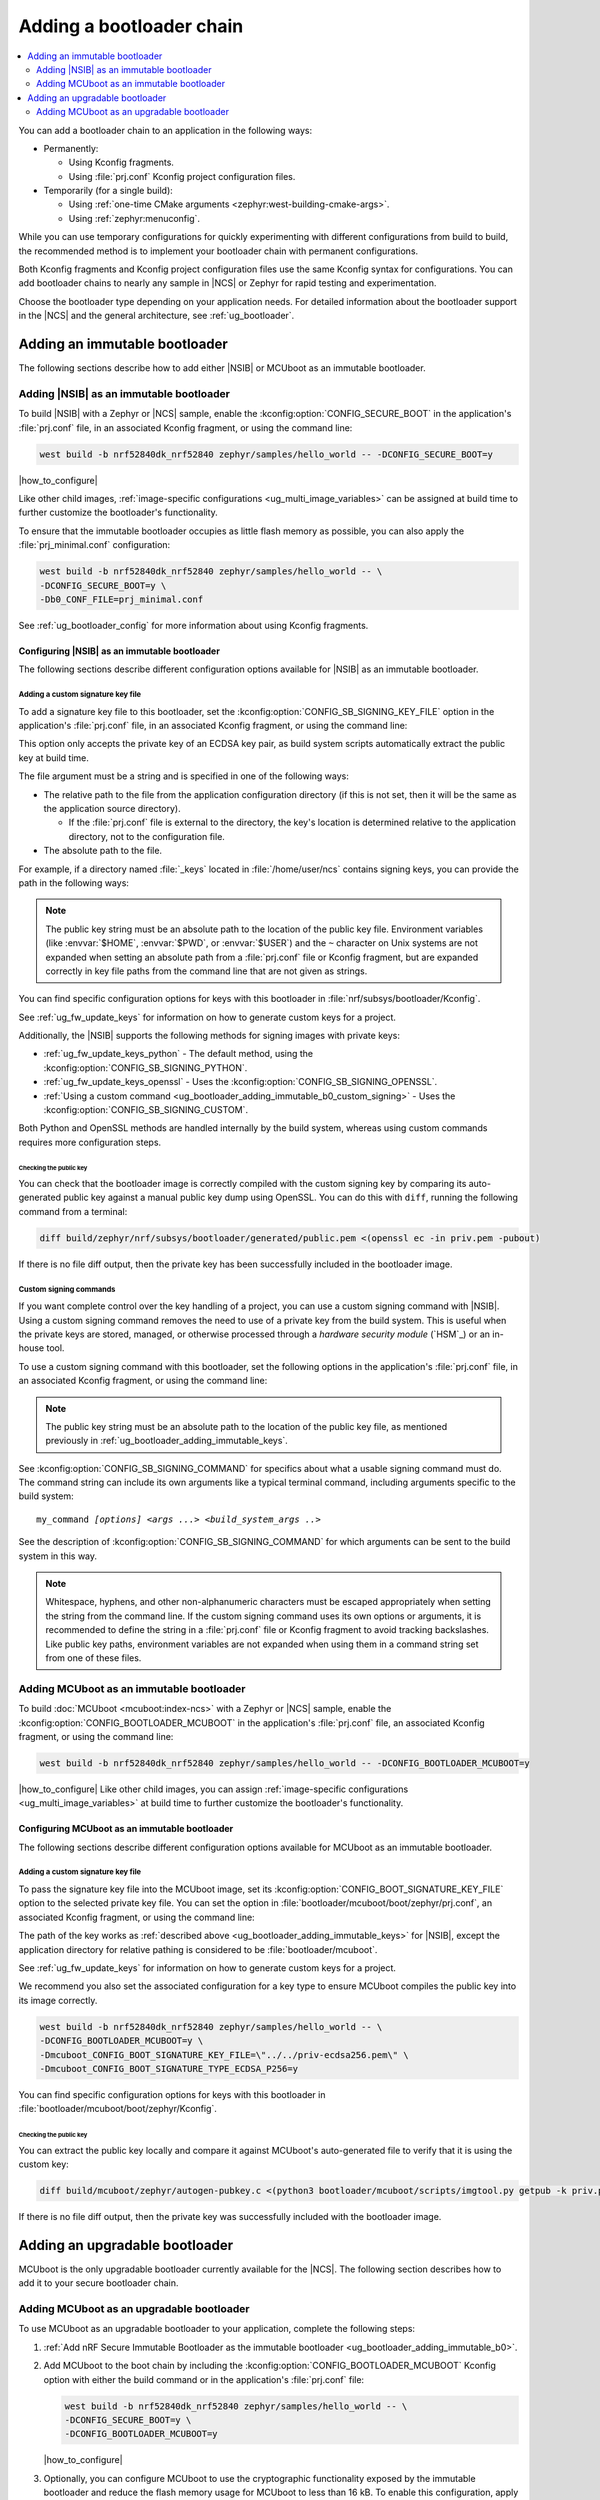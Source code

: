 .. _ug_bootloader_adding:

Adding a bootloader chain
#########################

.. contents::
   :local:
   :depth: 2

You can add a bootloader chain to an application in the following ways:

* Permanently:

  * Using Kconfig fragments.
  * Using :file:`prj.conf` Kconfig project configuration files.

* Temporarily (for a single build):

  * Using :ref:`one-time CMake arguments <zephyr:west-building-cmake-args>`.
  * Using :ref:`zephyr:menuconfig`.


While you can use temporary configurations for quickly experimenting with different configurations from build to build, the recommended method is to implement your bootloader chain with permanent configurations.

Both Kconfig fragments and Kconfig project configuration files use the same Kconfig syntax for configurations.
You can add bootloader chains to nearly any sample in |NCS| or Zephyr for rapid testing and experimentation.

Choose the bootloader type depending on your application needs.
For detailed information about the bootloader support in the |NCS| and the general architecture, see :ref:`ug_bootloader`.

.. _ug_bootloader_adding_immutable:

Adding an immutable bootloader
******************************

The following sections describe how to add either |NSIB| or MCUboot as an immutable bootloader.

.. _ug_bootloader_adding_immutable_b0:

Adding |NSIB| as an immutable bootloader
========================================

To build |NSIB| with a Zephyr or |NCS| sample, enable the :kconfig:option:`CONFIG_SECURE_BOOT` in the application's :file:`prj.conf` file, in an associated Kconfig fragment, or using the command line:

.. code-block:: console

   west build -b nrf52840dk_nrf52840 zephyr/samples/hello_world -- -DCONFIG_SECURE_BOOT=y

|how_to_configure|

Like other child images, :ref:`image-specific configurations <ug_multi_image_variables>` can be assigned at build time to further customize the bootloader's functionality.

To ensure that the immutable bootloader occupies as little flash memory as possible, you can also apply the :file:`prj_minimal.conf` configuration:

.. code-block:: console

   west build -b nrf52840dk_nrf52840 zephyr/samples/hello_world -- \
   -DCONFIG_SECURE_BOOT=y \
   -Db0_CONF_FILE=prj_minimal.conf

See :ref:`ug_bootloader_config` for more information about using Kconfig fragments.

Configuring |NSIB| as an immutable bootloader
---------------------------------------------

The following sections describe different configuration options available for |NSIB| as an immutable bootloader.

.. _ug_bootloader_adding_immutable_keys:

Adding a custom signature key file
~~~~~~~~~~~~~~~~~~~~~~~~~~~~~~~~~~

To add a signature key file to this bootloader, set the :kconfig:option:`CONFIG_SB_SIGNING_KEY_FILE` option in the application's :file:`prj.conf` file, in an associated Kconfig fragment, or using the command line:

.. tabs::

   .. group-tab:: Kconfig / prj.conf

      .. code-block:: console

         CONFIG_SB_SIGNING_KEY_FILE="priv.pem"

   .. group-tab:: Command line

      .. code-block:: console

         -DCONFIG_SB_SIGNING_KEY_FILE=\"priv.pem\"

      Escaped quotations avoid malformed-string warnings from Kconfig.

This option only accepts the private key of an ECDSA key pair, as build system scripts automatically extract the public key at build time.

The file argument must be a string and is specified in one of the following ways:

* The relative path to the file from the application configuration directory (if this is not set, then it will be the same as the application source directory).

  * If the :file:`prj.conf` file is external to the directory, the key's location is determined relative to the application directory, not to the configuration file.

* The absolute path to the file.

For example, if a directory named :file:`_keys` located in :file:`/home/user/ncs` contains signing keys, you can provide the path in the following ways:

.. tabs::

   .. group-tab:: Kconfig / prj.conf

      .. code-block:: console

         CONFIG_SB_SIGNING_KEY_FILE="../../_keys/priv.pem"

      Or

      .. code-block:: console

         CONFIG_SB_SIGNING_KEY_FILE="/home/user/ncs/_keys/priv.pem"

   .. group-tab:: Command line

      .. code-block:: console

         -DCONFIG_SB_SIGNING_KEY_FILE=\"../../_keys/priv.pem\"

      Or

      .. code-block:: console

         -DCONFIG_SB_SIGNING_KEY_FILE=\"/home/user/ncs/_keys/priv.pem\"

      Or, if you set an environment variable named :envvar:`NCS` to :file:`/home/user/ncs`:

      .. code-block:: console

         -DCONFIG_SB_SIGNING_KEY_FILE=\"$NCS/_keys/priv.pem\"

.. note::

   The public key string must be an absolute path to the location of the public key file.
   Environment variables (like :envvar:`$HOME`, :envvar:`$PWD`, or :envvar:`$USER`) and the ``~`` character on Unix systems are not expanded when setting an absolute path from a :file:`prj.conf` file or Kconfig fragment, but are expanded correctly in key file paths from the command line that are not given as strings.

You can find specific configuration options for keys with this bootloader in :file:`nrf/subsys/bootloader/Kconfig`.

See :ref:`ug_fw_update_keys` for information on how to generate custom keys for a project.

Additionally, the |NSIB| supports the following methods for signing images with private keys:

* :ref:`ug_fw_update_keys_python` - The default method, using the :kconfig:option:`CONFIG_SB_SIGNING_PYTHON`.
* :ref:`ug_fw_update_keys_openssl` - Uses the :kconfig:option:`CONFIG_SB_SIGNING_OPENSSL`.
* :ref:`Using a custom command <ug_bootloader_adding_immutable_b0_custom_signing>` - Uses the :kconfig:option:`CONFIG_SB_SIGNING_CUSTOM`.

Both Python and OpenSSL methods are handled internally by the build system, whereas using custom commands requires more configuration steps.

Checking the public key
^^^^^^^^^^^^^^^^^^^^^^^

You can check that the bootloader image is correctly compiled with the custom signing key by comparing its auto-generated public key against a manual public key dump using OpenSSL.
You can do this with ``diff``, running the following command from a terminal:

.. code-block:: console

   diff build/zephyr/nrf/subsys/bootloader/generated/public.pem <(openssl ec -in priv.pem -pubout)

If there is no file diff output, then the private key has been successfully included in the bootloader image.

.. _ug_bootloader_adding_immutable_b0_custom_signing:

Custom signing commands
~~~~~~~~~~~~~~~~~~~~~~~

If you want complete control over the key handling of a project, you can use a custom signing command with |NSIB|.
Using a custom signing command removes the need to use of a private key from the build system.
This is useful when the private keys are stored, managed, or otherwise processed through a *hardware security module* (`HSM`_) or an in-house tool.

To use a custom signing command with this bootloader, set the following options in the application's :file:`prj.conf` file, in an associated Kconfig fragment, or using the command line:

.. tabs::

   .. group-tab:: Kconfig / prj.conf

      .. code-block:: console

         CONFIG_SECURE_BOOT=y
         CONFIG_SB_SIGNING_CUSTOM=y
         CONFIG_SB_SIGNING_PUBLIC_KEY="/path/to/pub.pem"
         CONFIG_SB_SIGNING_COMMAND="my_command"

   .. group-tab:: Command line

      .. code-block:: console

         west build -b nrf52840dk_nrf52840 zephyr/samples/hello_world -- \
         -DCONFIG_SECURE_BOOT=y \
         -DCONFIG_SB_SIGNING_CUSTOM=y \
         -DCONFIG_SB_SIGNING_PUBLIC_KEY=\"/path/to/pub.pem\" \
         -DCONFIG_SB_SIGNING_COMMAND=\"my_command\"

      Escaped quotations avoid malformed-string warnings from Kconfig.

.. note::

   The public key string must be an absolute path to the location of the public key file, as mentioned previously in :ref:`ug_bootloader_adding_immutable_keys`.

See :kconfig:option:`CONFIG_SB_SIGNING_COMMAND` for specifics about what a usable signing command must do.
The command string can include its own arguments like a typical terminal command, including arguments specific to the build system:

.. parsed-literal::
   :class: highlight

   my_command *[options]* *<args ...>* *<build_system_args ..>*

See the description of :kconfig:option:`CONFIG_SB_SIGNING_COMMAND` for which arguments can be sent to the build system in this way.

.. note::

   Whitespace, hyphens, and other non-alphanumeric characters must be escaped appropriately when setting the string from the command line.
   If the custom signing command uses its own options or arguments, it is recommended to define the string in a :file:`prj.conf` file or Kconfig fragment to avoid tracking backslashes.
   Like public key paths, environment variables are not expanded when using them in a command string set from one of these files.

.. _ug_bootloader_adding_immutable_mcuboot:

Adding MCUboot as an immutable bootloader
=========================================

To build :doc:`MCUboot <mcuboot:index-ncs>` with a Zephyr or |NCS| sample, enable the :kconfig:option:`CONFIG_BOOTLOADER_MCUBOOT` in the application's :file:`prj.conf` file, an associated Kconfig fragment, or using the command line:

.. code-block:: console

   west build -b nrf52840dk_nrf52840 zephyr/samples/hello_world -- -DCONFIG_BOOTLOADER_MCUBOOT=y

|how_to_configure|
Like other child images, you can assign :ref:`image-specific configurations <ug_multi_image_variables>` at build time to further customize the bootloader's functionality.

Configuring MCUboot as an immutable bootloader
----------------------------------------------

The following sections describe different configuration options available for MCUboot as an immutable bootloader.

.. _ug_bootloader_adding_immutable_mcuboot_keys:

Adding a custom signature key file
~~~~~~~~~~~~~~~~~~~~~~~~~~~~~~~~~~

To pass the signature key file into the MCUboot image, set its :kconfig:option:`CONFIG_BOOT_SIGNATURE_KEY_FILE` option to the selected private key file.
You can set the option in :file:`bootloader/mcuboot/boot/zephyr/prj.conf`, an associated Kconfig fragment, or using the command line:

.. tabs::

   .. group-tab:: Kconfig / prj.conf

      .. code-block:: console

         CONFIG_BOOT_SIGNATURE_KEY_FILE="priv.pem"

   .. group-tab:: Command line

      .. code-block:: console

         -Dmcuboot_CONFIG_BOOT_SIGNATURE_KEY_FILE=\"priv.pem\"

      Escaped quotations avoid malformed-string warnings from Kconfig.

The path of the key works as :ref:`described above <ug_bootloader_adding_immutable_keys>` for |NSIB|, except the application directory for relative pathing is considered to be :file:`bootloader/mcuboot`.

See :ref:`ug_fw_update_keys` for information on how to generate custom keys for a project.

We recommend you also set the associated configuration for a key type to ensure MCUboot compiles the public key into its image correctly.

.. code-block:: console

   west build -b nrf52840dk_nrf52840 zephyr/samples/hello_world -- \
   -DCONFIG_BOOTLOADER_MCUBOOT=y \
   -Dmcuboot_CONFIG_BOOT_SIGNATURE_KEY_FILE=\"../../priv-ecdsa256.pem\" \
   -Dmcuboot_CONFIG_BOOT_SIGNATURE_TYPE_ECDSA_P256=y

You can find specific configuration options for keys with this bootloader in :file:`bootloader/mcuboot/boot/zephyr/Kconfig`.

Checking the public key
^^^^^^^^^^^^^^^^^^^^^^^

You can extract the public key locally and compare it against MCUboot's auto-generated file to verify that it is using the custom key:

.. code-block:: console

   diff build/mcuboot/zephyr/autogen-pubkey.c <(python3 bootloader/mcuboot/scripts/imgtool.py getpub -k priv.pem)

If there is no file diff output, then the private key was successfully included with the bootloader image.

.. _ug_bootloader_adding_upgradable:

Adding an upgradable bootloader
*******************************

MCUboot is the only upgradable bootloader currently available for the |NCS|.
The following section describes how to add it to your secure bootloader chain.

.. _ug_bootloader_adding_upgradable_mcuboot:

Adding MCUboot as an upgradable bootloader
==========================================

To use MCUboot as an upgradable bootloader to your application, complete the following steps:

1. :ref:`Add nRF Secure Immutable Bootloader as the immutable bootloader <ug_bootloader_adding_immutable_b0>`.
#. Add MCUboot to the boot chain by including the :kconfig:option:`CONFIG_BOOTLOADER_MCUBOOT` Kconfig option with either the build command or in the application's :file:`prj.conf` file:

   .. code-block::

      west build -b nrf52840dk_nrf52840 zephyr/samples/hello_world -- \
      -DCONFIG_SECURE_BOOT=y \
      -DCONFIG_BOOTLOADER_MCUBOOT=y

   |how_to_configure|

#. Optionally, you can configure MCUboot to use the cryptographic functionality exposed by the immutable bootloader and reduce the flash memory usage for MCUboot to less than 16 kB.
   To enable this configuration, apply both the :file:`prj_minimal.conf` Kconfig project file and the :file:`external_crypto.conf` Kconfig fragment for the MCUboot image:

   .. code-block::

      west build -b nrf52840dk_nrf52840 zephyr/samples/hello_world -- \
      -DCONFIG_BOOTLOADER_MCUBOOT=y \
      -DCONFIG_SECURE_BOOT=y \
      -Dmcuboot_CONF_FILE=prj_minimal.conf \
      -Dmcuboot_OVERLAY_CONFIG=external_crypto.conf

   See :ref:`ug_bootloader_config` for more information about using Kconfig fragments with bootloaders.

Configuring MCUboot as an upgradable bootloader
-----------------------------------------------

The following sections describe different configuration options available for MCUboot as an upgradable bootloader.

Adding a custom signature key file
~~~~~~~~~~~~~~~~~~~~~~~~~~~~~~~~~~

The process to use specific signature keys with MCUboot used as the upgradable bootloader is the same as when it is used :ref:`as the immutable one <ug_bootloader_adding_immutable_mcuboot_keys>`.

.. note::

   Since each bootloader is built with its own signature key, using a different private key with an upgradable bootloader will not cause problems with the secure boot chain.
   You can also use the same private key for both the immutable and upgradable bootloaders, as long as the key type is supported by both of them.

.. _ug_bootloader_adding_presigned_variants:

Generating pre-signed variants
~~~~~~~~~~~~~~~~~~~~~~~~~~~~~~

Enable the :kconfig:option:`CONFIG_BUILD_S1_VARIANT` Kconfig option when building the upgradable bootloader to automatically generate :ref:`pre-signed variants <upgradable_bootloader_presigned_variants>` of the image for both slots:

.. code-block::

   west build -b nrf52840dk_nrf52840 zephyr/samples/hello_world -- \
   -DCONFIG_SECURE_BOOT=y \
   -DCONFIG_BOOTLOADER_MCUBOOT=y \
   -DCONFIG_BUILD_S1_VARIANT=y

This is a necessary step for creating application update images for use with :ref:`ug_fw_update`.

The S1 variant is built as a separate child image called ``s1_image``.
For this reason, any modifications to the configuration of the S1 variant must be done to the ``s1_image`` child image.
By default, this child image is an exact duplicate of the original image, with the exception of its placement in memory.
You only have to modify the version set in the :kconfig:option:`CONFIG_FW_INFO_FIRMWARE_VERSION` Kconfig option.
To make ``s1_image`` bootable with |NSIB|, the value of :kconfig:option:`CONFIG_FW_INFO_FIRMWARE_VERSION` for ``s1_image`` must be bigger than the one for original image.
